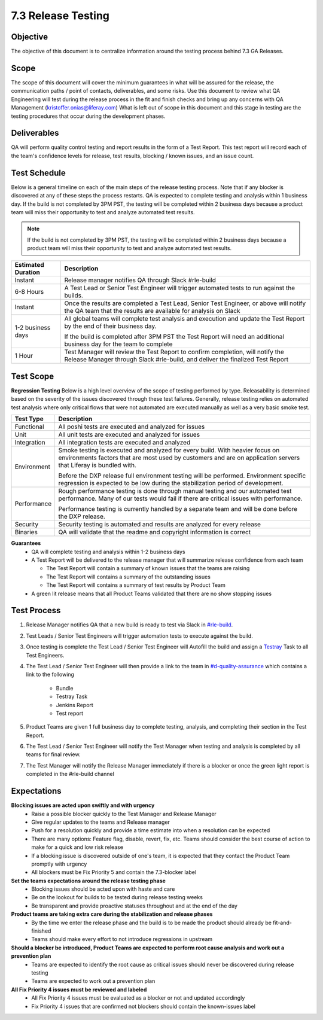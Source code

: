 ===================
7.3 Release Testing
===================

Objective
---------
The objective of this document is to centralize information around the testing process behind 7.3 GA Releases. 

Scope
-----
The scope of this document will cover the minimum guarantees in what will be assured for the release, the communication paths / point of contacts, deliverables, and some risks. Use this document to review what QA Engineering will test during the release process in the fit and finish checks and bring up any concerns with QA Management (kristoffer.onias@liferay.com) What is left out of scope in this document and this stage in testing are the testing procedures that occur during the development phases.

Deliverables
------------
QA will perform quality control testing and report results in the form of a Test Report. This test report will record each of the team's confidence levels for release, test results, blocking / known issues, and an issue count.

Test Schedule
-------------
Below is a general timeline on each of the main steps of the release testing process. Note that if any blocker is discovered at any of these steps the process restarts. QA is expected to complete testing and analysis within 1 business day. If the build is not completed by 3PM PST, the testing will be completed within 2 business days because a product team will miss their opportunity to test and analyze automated test results.

.. note::
  If the build is not completed by 3PM PST, the testing will be completed within 2 business days because a product team will miss their opportunity to test and analyze automated test results.

+--------------------+--------------------------------------------------------------------------------------------------------------------------------------------------------------------+
| Estimated Duration | Description                                                                                                                                                        |
+====================+====================================================================================================================================================================+
| Instant            | Release manager notifies QA through Slack #rle-build                                                                                                               |
+--------------------+--------------------------------------------------------------------------------------------------------------------------------------------------------------------+
| 6-8 Hours          | A Test Lead or Senior Test Engineer will trigger automated tests to run against the builds.                                                                        |
+--------------------+--------------------------------------------------------------------------------------------------------------------------------------------------------------------+
| Instant            | Once the results are completed a Test Lead, Senior Test Engineer, or above will notify the QA team that the results are available for analysis on Slack            |
+--------------------+--------------------------------------------------------------------------------------------------------------------------------------------------------------------+
| 1-2 business days  | All global teams will complete test analysis and execution and update the Test Report by the end of their business day.                                            |
|                    |                                                                                                                                                                    |
|                    | If the build is completed after 3PM PST the Test Report will need an additional business day for the team to complete                                              |
+--------------------+--------------------------------------------------------------------------------------------------------------------------------------------------------------------+
| 1 Hour             | Test Manager will review the Test Report to confirm completion, will notify the Release Manager through Slack #rle-build, and deliver the finalized Test Report    |
+--------------------+--------------------------------------------------------------------------------------------------------------------------------------------------------------------+

Test Scope
----------
**Regression Testing**
Below is a high level overview of the scope of testing performed by type. Releasability is determined based on the severity of the issues discovered through these test failures. Generally, release testing relies on automated test analysis where only critical flows that were not automated are executed manually as well as a very basic smoke test.

+-------------+-------------------------------------------------------------------------------------------------------------------------------------------------------------------------------------------------+
| Test Type   | Description                                                                                                                                                                                     | 
+=============+=================================================================================================================================================================================================+
| Functional  | All poshi tests are executed and analyzed for issues                                                                                                                                            |
+-------------+-------------------------------------------------------------------------------------------------------------------------------------------------------------------------------------------------+
| Unit        | All unit tests are executed and analyzed for issues                                                                                                                                             |
+-------------+-------------------------------------------------------------------------------------------------------------------------------------------------------------------------------------------------+
| Integration | All integration tests are executed and analyzed                                                                                                                                                 |
+-------------+-------------------------------------------------------------------------------------------------------------------------------------------------------------------------------------------------+
| Environment | Smoke testing is executed and analyzed for every build. With heavier focus on environments factors that are most used by customers and are on application servers that Liferay is bundled with. |
|             |                                                                                                                                                                                                 | 
|             | Before the DXP release full environment testing will be performed. Environment specific regression is expected to be low during the stabilization period of development.                        |
+-------------+-------------------------------------------------------------------------------------------------------------------------------------------------------------------------------------------------+ 
| Performance | Rough performance testing is done through manual testing and our automated test performance. Many of our tests would fail if there are critical issues with performance.                        |
|             |                                                                                                                                                                                                 |
|             | Performance testing is currently handled by a separate team and will be done before the DXP release.                                                                                            |
+-------------+-------------------------------------------------------------------------------------------------------------------------------------------------------------------------------------------------+
| Security    | Security testing is automated and results are analyzed for every release                                                                                                                        |
+-------------+-------------------------------------------------------------------------------------------------------------------------------------------------------------------------------------------------+
| Binaries    | QA will validate that the readme and copyright information is correct                                                                                                                           |
+-------------+-------------------------------------------------------------------------------------------------------------------------------------------------------------------------------------------------+

**Guarantees**
  * QA will complete testing and analysis within 1-2 business days
  * A Test Report will be delivered to the release manager that will summarize release confidence from each team
  
    * The Test Report will contain a summary of known issues that the teams are raising
    * The Test Report will contains a summary of the outstanding issues
    * The Test Report will contains a summary of test results by Product Team
    
  * A green lit release means that all Product Teams validated that there are no show stopping issues

Test Process
------------

#. Release Manager notifies QA that a new build is ready to test via Slack in `#rle-build`_.
#. Test Leads / Senior Test Engineers will trigger automation tests to execute against the build.
#. Once testing is complete the Test Lead / Senior Test Engineer will Autofill the build and assign a `Testray`_ Task to all Test Engineers.
#. The Test Lead / Senior Test Engineer will then provide a link to the team in `#d-quality-assurance`_ which contains a link to the following

    * Bundle
    * Testray Task
    * Jenkins Report
    * Test report
#. Product Teams are given 1 full business day to complete testing, analysis, and completing their section in the Test Report.
#. The Test Lead / Senior Test Engineer will notify the Test Manager when testing and analysis is completed by all teams for final review.
#. The Test Manager will notify the Release Manager immediately if there is a blocker or once the green light report is completed in the #rle-build channel

Expectations
------------
**Blocking issues are acted upon swiftly and with urgency**
  * Raise a possible blocker quickly to the Test Manager and Release Manager
  * Give regular updates to the teams and Release manager
  * Push for a resolution quickly and provide a time estimate into when a resolution can be expected
  * There are many options: Feature flag, disable, revert, fix, etc. Teams should consider the best course of action to make for a quick and low risk release
  * If a blocking issue is discovered outside of one's team, it is expected that they contact the Product Team promptly with urgency
  * All blockers must be Fix Priority 5 and contain the 7.3-blocker label
  
**Set the teams expectations around the release testing phase**
  * Blocking issues should be acted upon with haste and care
  * Be on the lookout for builds to be tested during release testing weeks
  * Be transparent and provide proactive statuses throughout and at the end of the day

**Product teams are taking extra care during the stabilization and release phases**
  * By the time we enter the release phase and the build is to be made the product should already be fit-and-finished
  * Teams should make every effort to not introduce regressions in upstream

**Should a blocker be introduced, Product Teams are expected to perform root cause analysis and work out a prevention plan**
  * Teams are expected to identify the root cause as critical issues should never be discovered during release testing
  * Teams are expected to work out a prevention plan

**All Fix Priority 4 issues must be reviewed and labeled**
  * All Fix Priority 4 issues must be evaluated as a blocker or not and updated accordingly
  * Fix Priority 4 issues that are confirmed not blockers should contain the known-issues label

.. Links:
.. _`#rle-build`: https://liferay.slack.com/archives/CLA7D1CNL
.. _`Testray`: http://testray.liferay.com
.. _`#d-quality-assurance`: https://liferay.slack.com/archives/CL84ZPHAT

